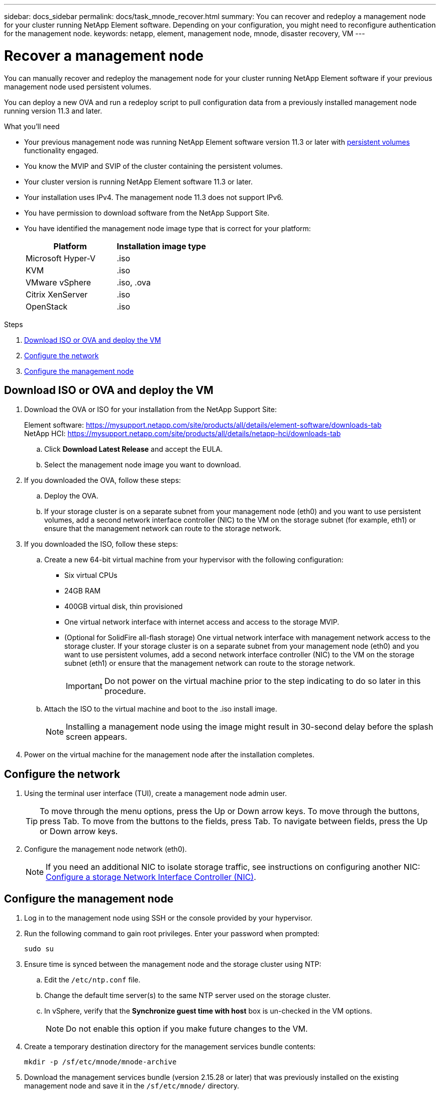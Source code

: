---
sidebar: docs_sidebar
permalink: docs/task_mnode_recover.html
summary: You can recover and redeploy a management node for your cluster running NetApp Element software. Depending on your configuration, you might need to reconfigure authentication for the management node.
keywords: netapp, element, management node, mnode, disaster recovery, VM
---

= Recover a management node

:hardbreaks:
:nofooter:
:icons: font
:linkattrs:
:imagesdir: ../media/

[.lead]
You can manually recover and redeploy the management node for your cluster running NetApp Element software if your previous management node used persistent volumes.

You can deploy a new OVA and run a redeploy script to pull configuration data from a previously installed management node running version 11.3 and later.

.What you'll need

* Your previous management node was running NetApp Element software version 11.3 or later with link:concept_hci_volumes.html#persistent-volumes[persistent volumes] functionality engaged.
* You know the MVIP and SVIP of the cluster containing the persistent volumes.
* Your cluster version is running NetApp Element software 11.3 or later.
* Your installation uses IPv4. The management node 11.3 does not support IPv6.
* You have permission to download software from the NetApp Support Site.
* You have identified the management node image type that is correct for your platform:
+
[cols=2*,options="header",cols="30,30"]
|===
| Platform
| Installation image type
| Microsoft Hyper-V | .iso
| KVM | .iso
| VMware vSphere | .iso, .ova
| Citrix XenServer | .iso
| OpenStack | .iso
|===

.Steps

. <<Download ISO or OVA and deploy the VM>>
. <<Configure the network>>
. <<Configure the management node>>

== Download ISO or OVA and deploy the VM

. Download the OVA or ISO for your installation from the NetApp Support Site:
+
Element software: https://mysupport.netapp.com/site/products/all/details/element-software/downloads-tab
NetApp HCI: https://mysupport.netapp.com/site/products/all/details/netapp-hci/downloads-tab

.. Click *Download Latest Release* and accept the EULA.
.. Select the management node image you want to download.
. If you downloaded the OVA, follow these steps:
.. Deploy the OVA.
.. If your storage cluster is on a separate subnet from your management node (eth0) and you want to use persistent volumes, add a second network interface controller (NIC) to the VM on the storage subnet (for example, eth1) or ensure that the management network can route to the storage network.
. If you downloaded the ISO, follow these steps:
.. Create a new 64-bit virtual machine from your hypervisor with the following configuration:
+
* Six virtual CPUs
* 24GB RAM
* 400GB virtual disk, thin provisioned
* One virtual network interface with internet access and access to the storage MVIP.
* (Optional for SolidFire all-flash storage) One virtual network interface with management network access to the storage cluster. If your storage cluster is on a separate subnet from your management node (eth0) and you want to use persistent volumes, add a second network interface controller (NIC) to the VM on the storage subnet (eth1) or ensure that the management network can route to the storage network.
+
IMPORTANT: Do not power on the virtual machine prior to the step indicating to do so later in this procedure.

.. Attach the ISO to the virtual machine and boot to the .iso install image.
+
NOTE: Installing a management node using the image might result in 30-second delay before the splash screen appears.

. Power on the virtual machine for the management node after the installation completes.

== Configure the network

. Using the terminal user interface (TUI), create a management node admin user.
+
TIP: To move through the menu options, press the Up or Down arrow keys. To move through the buttons, press Tab. To move from the buttons to the fields, press Tab. To navigate between fields, press the Up or Down arrow keys.

. Configure the management node network (eth0).
+
NOTE: If you need an additional NIC to isolate storage traffic, see instructions on configuring another NIC: link:task_mnode_install_add_storage_NIC.html[Configure a storage Network Interface Controller (NIC)].

== Configure the management node

. Log in to the management node using SSH or the console provided by your hypervisor.
. Run the following command to gain root privileges. Enter your password when prompted:
+
----
sudo su
----

. Ensure time is synced between the management node and the storage cluster using NTP:
.. Edit the `/etc/ntp.conf` file.
.. Change the default time server(s) to the same NTP server used on the storage cluster.
.. In vSphere, verify that the *Synchronize guest time with host* box is un-checked in the VM options.
+
NOTE: Do not enable this option if you make future changes to the VM.

. Create a temporary destination directory for the management services bundle contents:
+
----
mkdir -p /sf/etc/mnode/mnode-archive
----
. Download the management services bundle (version 2.15.28 or later) that was previously installed on the existing management node and save it in the `/sf/etc/mnode/` directory.
. Extract the downloaded bundle using the following command, replacing the value in [ ] brackets (including the brackets) with the name of the bundle file:
+
----
tar -C /sf/etc/mnode -xvf /sf/etc/mnode/[management services bundle file]
----
. Extract the resulting file to the `/sf/etc/mnode-archive` directory:
+
----
tar -C /sf/etc/mnode/mnode-archive -xvf /sf/etc/mnode/services_deploy_bundle.tar.gz
----
. Create a configuration file for accounts and volumes:
+
----
echo '{"trident": true, "mvip": "[mvip IP address]", "account_name": "[persistent volume account name]"}' | sudo tee /sf/etc/mnode/mnode-archive/management-services-metadata.json
----
.. Replace the value in [ ] brackets (including the brackets) for each of the following required parameters:
+
* *[mvip IP address]*: The management virtual IP address of the storage cluster.
* *[persistent volume account name]*: The name of the account associated with all persistent volumes in this storage cluster.

. Configure and run the management node redeploy command to connect to persistent volumes hosted on the cluster and start services with previous management node configuration data:
+
NOTE: You will be prompted to enter passwords in a secure prompt. If your cluster is behind a proxy server, you must configure the proxy settings so you can reach a public network.

+
----
/sf/packages/mnode/redeploy-mnode --mnode_admin_user [username]
----
.. Replace the value in [ ] brackets (including the brackets) with the user name for the management node administrator account. This is likely to be the username for the user account you used to log into the management node.
+
NOTE: You can add the user name or allow the script to prompt you for the information.

+
.. Run the `redeploy-mnode` command. The script displays a success message when the redeployment is complete.
.. If you access Element or NetApp HCI web interfaces (such as the management node or NetApp Hybrid Cloud Control) using the Fully Qualified Domain Name (FQDN) of the system, link:task_hcc_upgrade_management_node.html#reconfigure-authentication-using-the-management-node-rest-api[reconfigure authentication for the management node^].

[discrete]
== Find more Information
* link:concept_hci_volumes.html#persistent-volumes[Persistent volumes]
* https://docs.netapp.com/us-en/vcp/index.html[NetApp Element Plug-in for vCenter Server^]
* https://docs.netapp.com/us-en/documentation/hci.aspx[NetApp HCI Resources Page^]
